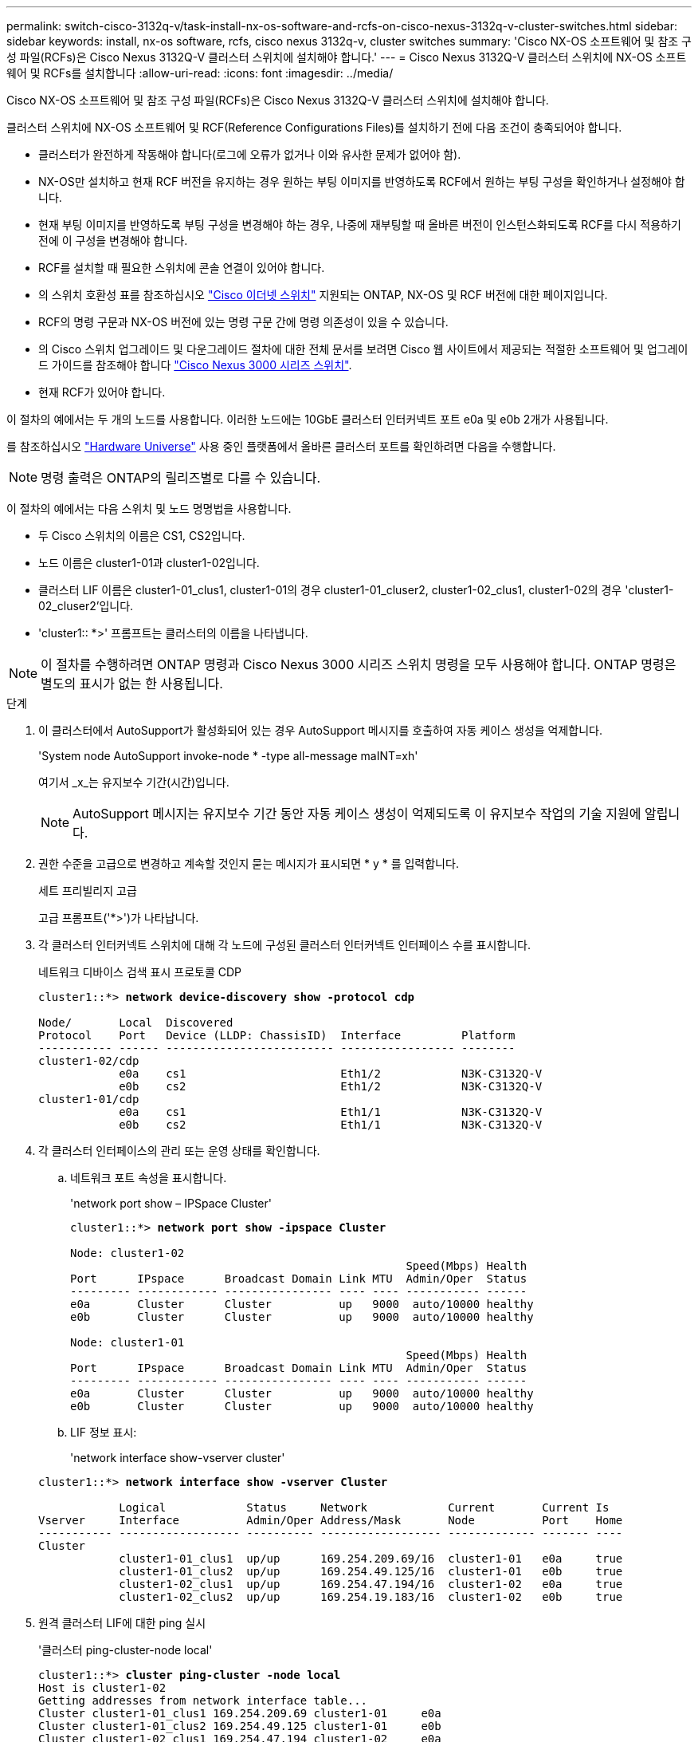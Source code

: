 ---
permalink: switch-cisco-3132q-v/task-install-nx-os-software-and-rcfs-on-cisco-nexus-3132q-v-cluster-switches.html 
sidebar: sidebar 
keywords: install, nx-os software, rcfs, cisco nexus 3132q-v, cluster switches 
summary: 'Cisco NX-OS 소프트웨어 및 참조 구성 파일(RCFs)은 Cisco Nexus 3132Q-V 클러스터 스위치에 설치해야 합니다.' 
---
= Cisco Nexus 3132Q-V 클러스터 스위치에 NX-OS 소프트웨어 및 RCFs를 설치합니다
:allow-uri-read: 
:icons: font
:imagesdir: ../media/


[role="lead"]
Cisco NX-OS 소프트웨어 및 참조 구성 파일(RCFs)은 Cisco Nexus 3132Q-V 클러스터 스위치에 설치해야 합니다.

클러스터 스위치에 NX-OS 소프트웨어 및 RCF(Reference Configurations Files)를 설치하기 전에 다음 조건이 충족되어야 합니다.

* 클러스터가 완전하게 작동해야 합니다(로그에 오류가 없거나 이와 유사한 문제가 없어야 함).
* NX-OS만 설치하고 현재 RCF 버전을 유지하는 경우 원하는 부팅 이미지를 반영하도록 RCF에서 원하는 부팅 구성을 확인하거나 설정해야 합니다.
* 현재 부팅 이미지를 반영하도록 부팅 구성을 변경해야 하는 경우, 나중에 재부팅할 때 올바른 버전이 인스턴스화되도록 RCF를 다시 적용하기 전에 이 구성을 변경해야 합니다.
* RCF를 설치할 때 필요한 스위치에 콘솔 연결이 있어야 합니다.
* 의 스위치 호환성 표를 참조하십시오 link:https://mysupport.netapp.com/site/info/cisco-ethernet-switch["Cisco 이더넷 스위치"^] 지원되는 ONTAP, NX-OS 및 RCF 버전에 대한 페이지입니다.
* RCF의 명령 구문과 NX-OS 버전에 있는 명령 구문 간에 명령 의존성이 있을 수 있습니다.
* 의 Cisco 스위치 업그레이드 및 다운그레이드 절차에 대한 전체 문서를 보려면 Cisco 웹 사이트에서 제공되는 적절한 소프트웨어 및 업그레이드 가이드를 참조해야 합니다 https://www.cisco.com/c/en/us/support/switches/nexus-3000-series-switches/products-installation-guides-list.html["Cisco Nexus 3000 시리즈 스위치"^].
* 현재 RCF가 있어야 합니다.


이 절차의 예에서는 두 개의 노드를 사용합니다. 이러한 노드에는 10GbE 클러스터 인터커넥트 포트 e0a 및 e0b 2개가 사용됩니다.

를 참조하십시오 link:https://hwu.netapp.com/SWITCH/INDEX["Hardware Universe"^] 사용 중인 플랫폼에서 올바른 클러스터 포트를 확인하려면 다음을 수행합니다.


NOTE: 명령 출력은 ONTAP의 릴리즈별로 다를 수 있습니다.

이 절차의 예에서는 다음 스위치 및 노드 명명법을 사용합니다.

* 두 Cisco 스위치의 이름은 CS1, CS2입니다.
* 노드 이름은 cluster1-01과 cluster1-02입니다.
* 클러스터 LIF 이름은 cluster1-01_clus1, cluster1-01의 경우 cluster1-01_cluser2, cluster1-02_clus1, cluster1-02의 경우 'cluster1-02_cluser2'입니다.
* 'cluster1:: *>' 프롬프트는 클러스터의 이름을 나타냅니다.



NOTE: 이 절차를 수행하려면 ONTAP 명령과 Cisco Nexus 3000 시리즈 스위치 명령을 모두 사용해야 합니다. ONTAP 명령은 별도의 표시가 없는 한 사용됩니다.

.단계
. 이 클러스터에서 AutoSupport가 활성화되어 있는 경우 AutoSupport 메시지를 호출하여 자동 케이스 생성을 억제합니다.
+
'System node AutoSupport invoke-node * -type all-message maINT=xh'

+
여기서 _x_는 유지보수 기간(시간)입니다.

+

NOTE: AutoSupport 메시지는 유지보수 기간 동안 자동 케이스 생성이 억제되도록 이 유지보수 작업의 기술 지원에 알립니다.

. 권한 수준을 고급으로 변경하고 계속할 것인지 묻는 메시지가 표시되면 * y * 를 입력합니다.
+
세트 프리빌리지 고급

+
고급 프롬프트('*>')가 나타납니다.

. 각 클러스터 인터커넥트 스위치에 대해 각 노드에 구성된 클러스터 인터커넥트 인터페이스 수를 표시합니다.
+
네트워크 디바이스 검색 표시 프로토콜 CDP

+
[listing, subs="+quotes"]
----
cluster1::*> *network device-discovery show -protocol cdp*

Node/       Local  Discovered
Protocol    Port   Device (LLDP: ChassisID)  Interface         Platform
----------- ------ ------------------------- ----------------- --------
cluster1-02/cdp
            e0a    cs1                       Eth1/2            N3K-C3132Q-V
            e0b    cs2                       Eth1/2            N3K-C3132Q-V
cluster1-01/cdp
            e0a    cs1                       Eth1/1            N3K-C3132Q-V
            e0b    cs2                       Eth1/1            N3K-C3132Q-V
----
. 각 클러스터 인터페이스의 관리 또는 운영 상태를 확인합니다.
+
.. 네트워크 포트 속성을 표시합니다.
+
'network port show – IPSpace Cluster'

+
[listing, subs="+quotes"]
----
cluster1::*> *network port show -ipspace Cluster*

Node: cluster1-02
                                                  Speed(Mbps) Health
Port      IPspace      Broadcast Domain Link MTU  Admin/Oper  Status
--------- ------------ ---------------- ---- ---- ----------- ------
e0a       Cluster      Cluster          up   9000  auto/10000 healthy
e0b       Cluster      Cluster          up   9000  auto/10000 healthy

Node: cluster1-01
                                                  Speed(Mbps) Health
Port      IPspace      Broadcast Domain Link MTU  Admin/Oper  Status
--------- ------------ ---------------- ---- ---- ----------- ------
e0a       Cluster      Cluster          up   9000  auto/10000 healthy
e0b       Cluster      Cluster          up   9000  auto/10000 healthy
----
.. LIF 정보 표시:
+
'network interface show-vserver cluster'

+
[listing, subs="+quotes"]
----
cluster1::*> *network interface show -vserver Cluster*

            Logical            Status     Network            Current       Current Is
Vserver     Interface          Admin/Oper Address/Mask       Node          Port    Home
----------- ------------------ ---------- ------------------ ------------- ------- ----
Cluster
            cluster1-01_clus1  up/up      169.254.209.69/16  cluster1-01   e0a     true
            cluster1-01_clus2  up/up      169.254.49.125/16  cluster1-01   e0b     true
            cluster1-02_clus1  up/up      169.254.47.194/16  cluster1-02   e0a     true
            cluster1-02_clus2  up/up      169.254.19.183/16  cluster1-02   e0b     true
----


. 원격 클러스터 LIF에 대한 ping 실시
+
'클러스터 ping-cluster-node local'

+
[listing, subs="+quotes"]
----
cluster1::*> *cluster ping-cluster -node local*
Host is cluster1-02
Getting addresses from network interface table...
Cluster cluster1-01_clus1 169.254.209.69 cluster1-01     e0a
Cluster cluster1-01_clus2 169.254.49.125 cluster1-01     e0b
Cluster cluster1-02_clus1 169.254.47.194 cluster1-02     e0a
Cluster cluster1-02_clus2 169.254.19.183 cluster1-02     e0b
Local = 169.254.47.194 169.254.19.183
Remote = 169.254.209.69 169.254.49.125
Cluster Vserver Id = 4294967293
Ping status:
....
Basic connectivity succeeds on 4 path(s)
Basic connectivity fails on 0 path(s)
................
Detected 9000 byte MTU on 4 path(s):
    Local 169.254.19.183 to Remote 169.254.209.69
    Local 169.254.19.183 to Remote 169.254.49.125
    Local 169.254.47.194 to Remote 169.254.209.69
    Local 169.254.47.194 to Remote 169.254.49.125
Larger than PMTU communication succeeds on 4 path(s)
RPC status:
2 paths up, 0 paths down (tcp check)
2 paths up, 0 paths down (udp check)
----
. 모든 클러스터 LIF에서 'auto-revert' 명령이 설정되었는지 확인합니다.
+
'network interface show-vserver Cluster-fields auto-revert'

+
[listing, subs="+quotes"]
----
cluster1::*> *network interface show -vserver Cluster -fields auto-revert*

          Logical
Vserver   Interface           Auto-revert
--------- ––––––-------------- ------------
Cluster
          cluster1-01_clus1   true
          cluster1-01_clus2   true
          cluster1-02_clus1   true
          cluster1-02_clus2   true
----

